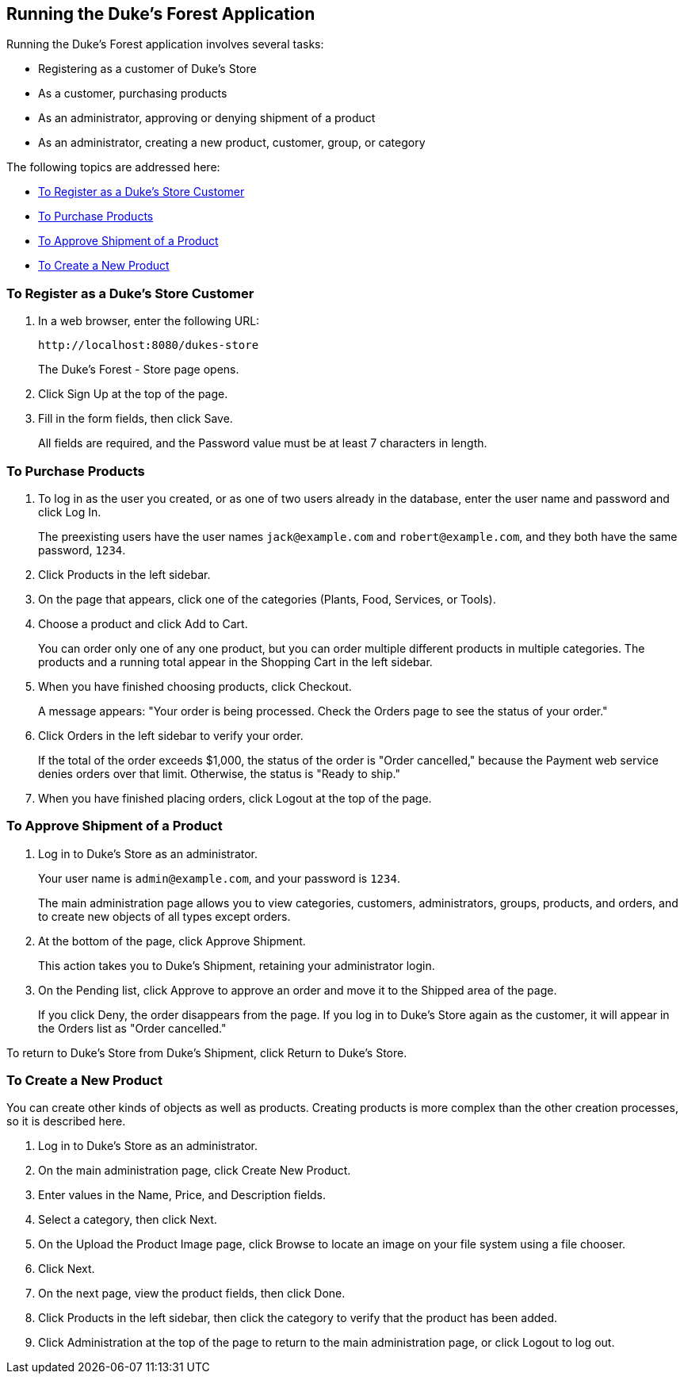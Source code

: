 [[GLNSX]][[running-the-dukes-forest-application]]

== Running the Duke's Forest Application

Running the Duke's Forest application involves several tasks:

* Registering as a customer of Duke's Store
* As a customer, purchasing products
* As an administrator, approving or denying shipment of a product
* As an administrator, creating a new product, customer, group, or
category

The following topics are addressed here:

* link:#CHDBDEHH[To Register as a Duke's Store Customer]
* link:#CHDCEJIC[To Purchase Products]
* link:#CHDICAIJ[To Approve Shipment of a Product]
* link:#CHDIFEGC[To Create a New Product]

[[CHDBDEHH]][[to-register-as-a-dukes-store-customer]]

=== To Register as a Duke's Store Customer

1.  In a web browser, enter the following URL:
+
[source,java]
----
http://localhost:8080/dukes-store
----
+
The Duke's Forest - Store page opens.
2.  Click Sign Up at the top of the page.
3.  Fill in the form fields, then click Save.
+
All fields are required, and the Password value must be at least 7
characters in length.

[[CHDCEJIC]][[to-purchase-products]]

=== To Purchase Products

1.  To log in as the user you created, or as one of two users already in
the database, enter the user name and password and click Log In.
+
The preexisting users have the user names `jack@example.com` and
`robert@example.com`, and they both have the same password, `1234`.
2.  Click Products in the left sidebar.
3.  On the page that appears, click one of the categories (Plants, Food,
Services, or Tools).
4.  Choose a product and click Add to Cart.
+
You can order only one of any one product, but you can order multiple
different products in multiple categories. The products and a running
total appear in the Shopping Cart in the left sidebar.
5.  When you have finished choosing products, click Checkout.
+
A message appears: "Your order is being processed. Check the Orders page
to see the status of your order."
6.  Click Orders in the left sidebar to verify your order.
+
If the total of the order exceeds $1,000, the status of the order is
"Order cancelled," because the Payment web service denies orders over
that limit. Otherwise, the status is "Ready to ship."
7.  When you have finished placing orders, click Logout at the top of
the page.

[[CHDICAIJ]][[to-approve-shipment-of-a-product]]

=== To Approve Shipment of a Product

1.  Log in to Duke's Store as an administrator.
+
Your user name is `admin@example.com`, and your password is `1234`.
+
The main administration page allows you to view categories, customers,
administrators, groups, products, and orders, and to create new objects
of all types except orders.
2.  At the bottom of the page, click Approve Shipment.
+
This action takes you to Duke's Shipment, retaining your administrator
login.
3.  On the Pending list, click Approve to approve an order and move it
to the Shipped area of the page.
+
If you click Deny, the order disappears from the page. If you log in to
Duke's Store again as the customer, it will appear in the Orders list as
"Order cancelled."

To return to Duke's Store from Duke's Shipment, click Return to Duke's
Store.

[[CHDIFEGC]][[to-create-a-new-product]]

=== To Create a New Product

You can create other kinds of objects as well as products. Creating
products is more complex than the other creation processes, so it is
described here.

1.  Log in to Duke's Store as an administrator.
2.  On the main administration page, click Create New Product.
3.  Enter values in the Name, Price, and Description fields.
4.  Select a category, then click Next.
5.  On the Upload the Product Image page, click Browse to locate an
image on your file system using a file chooser.
6.  Click Next.
7.  On the next page, view the product fields, then click Done.
8.  Click Products in the left sidebar, then click the category to
verify that the product has been added.
9.  Click Administration at the top of the page to return to the main
administration page, or click Logout to log out.


